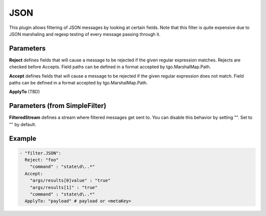.. Autogenerated by Gollum RST generator (docs/generator/*.go)

JSON
====

This plugin allows filtering of JSON messages by looking at certain fields.
Note that this filter is quite expensive due to JSON marshaling and regexp
testing of every message passing through it.



Parameters
----------

**Reject**
defines fields that will cause a message to be rejected if the
given regular expression matches. Rejects are checked before Accepts.
Field paths can be defined in a format accepted by tgo.MarshalMap.Path.


**Accept**
defines fields that will cause a message to be rejected if the
given regular expression does not match.
Field paths can be defined in a format accepted by tgo.MarshalMap.Path.


**ApplyTo**
(TBD)


Parameters (from SimpleFilter)
------------------------------

**FilteredStream**
defines a stream where filtered messages get sent to.
You can disable this behavior by setting "". Set to "" by default.


Example
-------

.. code-block:: yaml

	 - "filter.JSON":
	   Reject: "foo"
	     "command" : "state\d\..*"
	   Accept:
	     "args/results[0]value" : "true"
	     "args/results[1]" : "true"
	     "command" : "state\d\..*"
	   ApplyTo: "payload" # payload or <metaKey>
	


